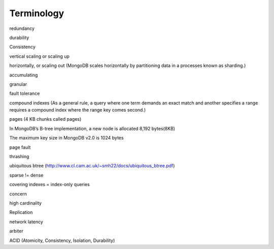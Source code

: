 Terminology
===========

redundancy

durability

Consistency

vertical scaling or scaling up

horizontally, or scaling out (MongoDB scales horizontally by partitioning data in a processes known as sharding.)

accumulating

granular

fault tolerance

compound indexes (As a general rule, a query where one term demands an exact match and another specifies a range requires a compound index where the range key comes second.)

pages (4 KB chunks called pages)

In MongoDB’s B-tree implementation, a new node is allocated 8,192 bytes(8KB)

The maximum key size in MongoDB v2.0 is 1024 bytes

page fault 

thrashing

ubiquitous btree (http://www.cl.cam.ac.uk/~smh22/docs/ubiquitous_btree.pdf)

sparse != dense

covering indexes = index-only queries

concern

high cardinality

Replication

network latency

arbiter

ACID (Atomicity, Consistency, Isolation, Durability)




 
